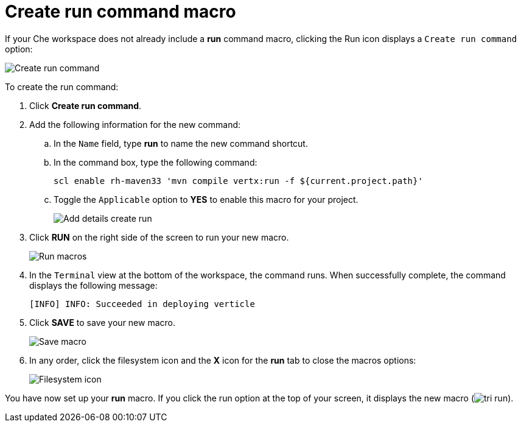 [id="create_run_command_macro"]
= Create run command macro

If your Che workspace does not already include a *run* command macro, clicking the Run icon displays a `Create run command` option:

image::create_run_command.png[Create run command]

To create the run command:

. Click *Create run command*.
. Add the following information for the new command:
.. In the `Name` field, type *run* to name the new command shortcut.
.. In the command box, type the following command:
+
----
scl enable rh-maven33 'mvn compile vertx:run -f ${current.project.path}'
----
+
.. Toggle the `Applicable` option to *YES* to enable this macro for your project.
+
image::add_details_run_command.png[Add details create run]
. Click *RUN* on the right side of the screen to run your new macro.
+
image::run_macro.png[Run macros]
+
. In the `Terminal` view at the bottom of the workspace, the command runs. When successfully complete, the command displays the following message:
+
----
[INFO] INFO: Succeeded in deploying verticle
----
+
. Click *SAVE* to save your new macro.
+
image::save_macro.png[Save macro]
+
. In any order, click the filesystem icon and the *X* icon for the *run* tab to close the macros options:
+
image::close_macros.png[Filesystem icon]

You have now set up your *run* macro. If you click the run option at the top of your screen, it displays the new macro (image:tri_run.png[title="Run button"]).
